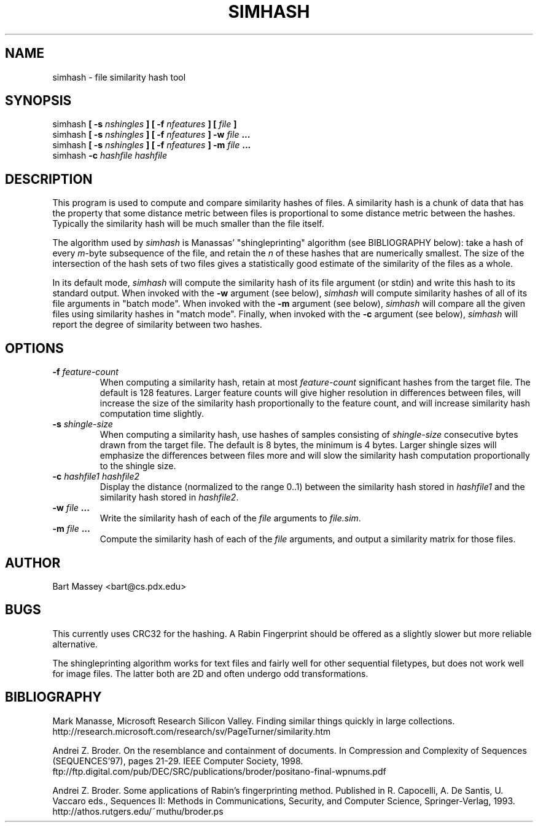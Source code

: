 .TH SIMHASH 1  "3 January 2007"
.\" Copyright © 2005-2009 Bart Massey
.\" ALL RIGHTS RESERVED
.\" [This program is licensed under the "3-clause ('new') BSD License"]
.\" Please see the file COPYING in the source
.\" distribution of this software for license terms.
.SH NAME
simhash \- file similarity hash tool
.SH SYNOPSIS
simhash
.BI "[ -s " nshingles " ]"
.BI "[ -f " nfeatures " ]"
.BI "[ " file " ]"
.br
simhash
.BI "[ -s " nshingles " ]"
.BI "[ -f " nfeatures " ]"
.BI "-w " file " ..."
.br
simhash
.BI "[ -s " nshingles " ]"
.BI "[ -f " nfeatures " ]"
.BI "-m " file " ..."
.br
simhash
.BI "-c " "hashfile hashfile"
.SH DESCRIPTION
.LP
This program is used to compute and compare similarity
hashes of files.  A similarity hash is a chunk of data that
has the property that some distance metric between files is
proportional to some distance metric between the hashes.
Typically the similarity hash will be much smaller than the
file itself.
.P
The algorithm used by
.I simhash
is Manassas' "shingleprinting" algorithm (see BIBLIOGRAPHY below): take a hash of every \fIm\fP-byte
subsequence of the file, and retain the \fIn\fP of these
hashes that are numerically smallest.  The size of the
intersection of the hash sets of two files gives a
statistically good estimate of the similarity of the files
as a whole.
.P
In its default mode,
.I simhash
will compute the similarity hash of its file argument (or
stdin) and write this hash to its standard output.
When invoked with the
.B -w
argument (see below),
.I simhash
will compute similarity hashes of all of its file
arguments in "batch mode".
When invoked with the
.B -m
argument (see below),
.I simhash
will compare all the given files using similarity hashes in "match mode".
Finally, when invoked with the
.B -c
argument (see below),
.I simhash
will report the degree of similarity between two hashes.
.SH OPTIONS
.TP
.BI "-f " "feature-count"
When computing a similarity hash,
retain at most
.I "feature-count"
significant hashes from the target file.
The default is 128 features.  Larger feature counts will
give higher resolution in differences between files, will
increase the size of the similarity hash proportionally to
the feature count,
and will increase similarity hash computation time slightly.
.TP
.BI "-s " "shingle-size"
When computing a similarity hash,
use hashes of samples consisting of
.I "shingle-size"
consecutive bytes drawn from the target file.
The default is 8 bytes, the minimum is 4 bytes.
Larger shingle sizes will emphasize the differences between
files more and will slow the similarity hash computation
proportionally to the shingle size.
.TP
.BI "-c " "hashfile1 hashfile2"
Display the distance (normalized to the range 0..1) between
the similarity hash stored in
.I hashfile1
and the similarity hash stored in
.IR hashfile2 .
.TP
.BI "-w " file " ..."
Write the similarity hash of each of the
.I file
arguments to
.IR "file.sim" .
.TP
.BI "-m " file " ..."
Compute the similarity hash of each of the
.I file
arguments, and output a similarity matrix
for those files.
.SH AUTHOR
Bart Massey <bart@cs.pdx.edu>
.SH BUGS
This currently uses CRC32 for the hashing.  A Rabin
Fingerprint should be offered as
a slightly slower but more reliable alternative.
.P
The shingleprinting algorithm works for text files and
fairly well for other sequential filetypes, but does not work well for image
files.   The latter both are 2D and often undergo odd transformations.
.SH BIBLIOGRAPHY
.LP
Mark Manasse, Microsoft Research Silicon Valley.
Finding similar things quickly in large collections.
http://research.microsoft.com/research/sv/PageTurner/similarity.htm
.LP
Andrei Z. Broder.
On the resemblance and containment of documents.
In Compression and Complexity of Sequences (SEQUENCES'97),
pages 21-29. IEEE Computer Society, 1998.
ftp://ftp.digital.com/pub/DEC/SRC/publications/broder/positano-final-wpnums.pdf
.LP
Andrei Z. Broder.
Some applications of Rabin's fingerprinting method.
Published in R. Capocelli, A. De Santis, U. Vaccaro eds.,
Sequences II: Methods in Communications, Security, and
Computer Science, Springer-Verlag, 1993.
http://athos.rutgers.edu/~muthu/broder.ps

